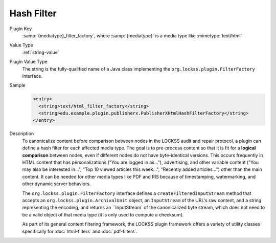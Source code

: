 ===========
Hash Filter
===========

Plugin Key
   :samp:`{mediatype}_filter_factory`, where :samp:`{mediatype}` is a media type like :mimetype:`text/html`

Value Type
   :ref:`string-value`

Plugin Value Type
   The string is the fully-qualified name of a Java class implementing the ``org.lockss.plugin.FilterFactory`` interface.

Sample
   .. code-block:: xml

        <entry>
          <string>text/html_filter_factory</string>
          <string>edu.example.plugin.publisherx.PublisherXHtmlHashFilterFactory</string>
        </entry>

Description
   To canonicalize content before comparison between nodes in the LOCKSS audit and repair protocol, a plugin can define a hash filter for each affected media type. The goal is to pre-process content so that it is fit for a **logical comparison** between nodes, even if different nodes do not have byte-identical versions. This occurs frequently in HTML content that has personalizations ("You are logged in as..."), advertising, and other variable content ("You may also be interested in...", "Top 10 viewed articles this week...", "Recently added articles...") other than the main content. It can be needed for other media types like PDF and RIS because of timestamping, watermarking, and other dynamic server behaviors.

   The ``org.lockss.plugin.FilterFactory`` interface defines a ``createFilteredInputStream`` method that accepts an ``org.lockss.plugin.ArchivalUnit`` object, an ``InputStream`` of the URL's raw content, and a string representing the encoding, and returns an ``InputStream` of the canonicalized byte stream, which does not need to be a valid object of that media type (it is only used to compute a checksum).

   As part of its general content filtering framework, the LOCKSS plugin framework offers a variety of utility classes specifically for :doc:`html-filters` and :doc:`pdf-filters`.
